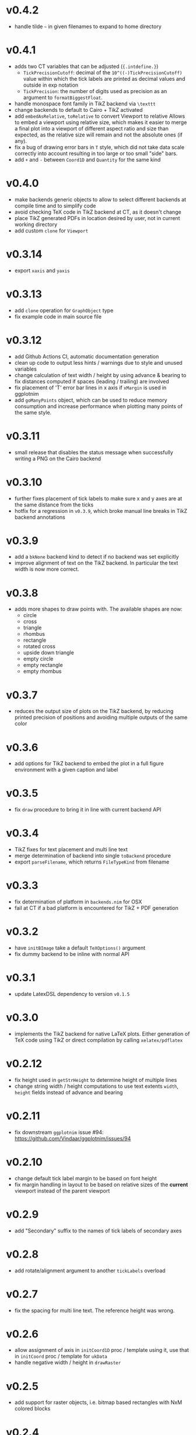 * v0.4.2
- handle tilde =~= in given filenames to expand to home directory
* v0.4.1
- adds two CT variables that can be adjusted (~{.intdefine.}~)
  - ~TickPrecisionCutoff~: decimal of the ~10^((-)TickPrecisionCutoff)~ value within
    which the tick labels are printed as decimal values and outside in exp notation
  - ~TickPrecision~: the number of digits used as precision as an argument to
    ~formatBiggestFloat~.
- handle monospace font family in TikZ backend via ~\texttt~
- change backends to default to Cairo + TikZ activated
- add ~embedAsRelative~, ~toRelative~ to convert Viewport to relative
  Allows to embed a viewport using relative size, which makes it easier
  to merge a final plot into a viewport of different aspect ratio and
  size than expected, as the relative size will remain and not the
  absolute ones (if any).
- fix a bug of drawing error bars in ~T~ style, which did not take
  data scale correctly into account resulting in too large or too
  small "side" bars.
- add ~+~ and ~-~ between ~Coord1D~ and ~Quantity~ for the same kind
* v0.4.0
- make backends generic objects to allow to select different backends
  at compile time and to simplify code
- avoid checking TeX code in TikZ backend at CT, as it doesn't change
- place TikZ generated PDFs in location desired by user, not in current
  working directory
- add custom ~clone~ for ~Viewport~
* v0.3.14
- export =xaxis= and =yaxis=
* v0.3.13
- add =clone= operation for =GraphObject= type
- fix example code in main source file  
* v0.3.12
- add Github Actions CI, automatic documentation generation
- clean up code to output less hints / warnings due to style and
  unused variables
- change calculation of text width / height by using advance &
  bearing to fix distances computed if spaces (leading / trailing) are
  involved
- fix placement of 'T' error bar lines in x axis if =xMargin= is used
  in ggplotnim
- add =goManyPoints= object, which can be used to reduce memory
  consumption and increase performance when plotting many points of
  the same style.
* v0.3.11
- small release that disables the status message when successfully
  writing a PNG on the Cairo backend
* v0.3.10
- further fixes placement of tick labels to make sure x and y axes are
  at the same distance from the ticks
- hotfix for a regression in =v0.3.9=, which broke manual line breaks
  in TikZ backend annotations
* v0.3.9
- add a =bkNone= backend kind to detect if no backend was set
  explicitly
- improve alignment of text on the TikZ backend. In particular the
  text width is now more correct.  
* v0.3.8
- adds more shapes to draw points with. The available shapes are now:
  - circle
  - cross
  - triangle
  - rhombus
  - rectangle
  - rotated cross
  - upside down triangle
  - empty circle
  - empty rectangle
  - empty rhombus
* v0.3.7
- reduces the output size of plots on the TikZ backend, by reducing
  printed precision of positions and avoiding multiple outputs of the
  same color
* v0.3.6
- add options for TikZ backend to embed the plot in a full figure
  environment with a given caption and label
* v0.3.5
- fix =draw= procedure to bring it in line with current backend API
* v0.3.4
- TikZ fixes for text placement and multi line text
- merge determination of backend into single =toBackend= procedure
- export =parseFilename=, which returns =FileTypeKind= from filename
* v0.3.3
- fix determination of platform in =backends.nim= for OSX
- fail at CT if a bad platform is encountered for TikZ + PDF generation  
* v0.3.2
- have =initBImage= take a default =TeXOptions()= argument
- fix dummy backend to be inline with normal API  
* v0.3.1
- update LatexDSL dependency to version =v0.1.5=
* v0.3.0
- implements the TikZ backend for native LaTeX plots. Either
  generation of TeX code using TikZ or direct compilation by calling
  =xelatex/pdflatex=
  
* v0.2.12
- fix height used in =getStrHeight= to determine height of multiple
  lines
- change string width / height computations to use text extents
  =width=, =height= fields instead of advance and bearing  
* v0.2.11
- fix downstream =ggplotnim= issue #94:
  https://github.com/Vindaar/ggplotnim/issues/94
* v0.2.10
- change default tick label margin to be based on font height
- fix margin handling in layout to be based on relative sizes of the
  *current* viewport instead of the parent viewport
* v0.2.9
- add "Secondary" suffix to the names of tick labels of secondary axes
* v0.2.8
- add rotate/alignment argument to another =tickLabels= overload
* v0.2.7
- fix the spacing for multi line text. The reference height was wrong.
* v0.2.6
- allow assignment of axis in =initCoord1D= proc / template using it,
  use that in =initCoord= proc / template for =ukData=
- handle negative width / height in =drawRaster=
* v0.2.5 
- add support for raster objects, i.e. bitmap based rectangles with
  NxM colored blocks
* v0.2.4
- add the option to provide tick labels via a callback, PR #18 by @cooldome
* v0.2.3
- make tick label positions relative. For plots that are embedded this
  is important to keep the labels where they belong.
* v0.2.2
- fixes arithmetic for coordinates involving =ukData= kinds
- fix string representation for =goComposite=

* v0.2.1
Hotfix release, which adds the missing =PContext= object for the dummy
backend, which is used to test on travis in ggplotnim.
* v0.2.0
- fix remaining places, which are supposed to use =pointWidth/Height=
- make =ignoreOverflow= work for =layout= (was previously ignored),
  which allows for total heights / widhts larger than the
  viewport. Better to have overflowing viewports than crash if
  desired!
- simplify =toAbsImage= implementation, calls =to= for each =Coord=
  field instead now.
- deprecate =to= for =Coord=. Use =to= for =Coord1D= instead on each
  field!
- =to= now return early if input already has output type
- =BImage= now has a =PContext= field. Instead of creating a context
  for each field, we now keep a global one, whose state we save and
  revert. 
- =Viewport= and =GraphObject= are now =ref objects= to avoid costly
  copies, if we have large objects in =ggplotnim=. Reduces memory
  footprint for plots with many elements significantly (1 Mio. point
  scatter plot before 8.5 GB (!!!), now *cough* only 1.7 GB). 

* v0.1.17
Hotfix release for =v0.1.16= due to missing field.
- add =alignKind= field to =Font=

* v0.1.16
- =layout= now has a =ignoreOverflow= argument, which if true will
  allow overflowing layouts, i.e. layouts which exceed the size of the
  viewport
- =Style= now has a =font= field

* v0.1.15
- fix =pointWidth= and =pointHeight= to return real width and height
  of viewport
- add arithmetic procs for =Quantity=.
  These respect absolute units and try to remain them. If both are
  absolute, result is absolute. If only one is absolute the result
  will also be absolute. Only relative returned if both are relative.
- fix arithmetic for =Coord1D= to effectively follow the same rules as
  the ones for =Quantity= mentioned above
- fixes many wrong scales used for conversions / embeddings
  -> This and the above means adding an absolute distance to some
  quantity or coordinate will now result in that distance on the final
  plot, no matter how embedded the current viewport is!
- add =drawBoundary= proc to highlight different viewports (including
  writing its name / a number into the center with different colors)
- =initLine= is now public
- tick label related procs now allow custom margin to be set (by
  default it's 0.4 cm for y labels / ticks and 0.5 cm for x labels / ticks)
- tick calculations now fully respect =boundScale= if given (that is
  the resulting's objects (and view's) data scale is =boundScale=
  instead of the new scale
- =layout= is significantly improved. It allows absolute units and
  does not convert these to relative. However, margins are not allowed
  (have no effect) at the moment. But they were broken.
- add support for gradients. So far only on rectangles, but that's an
  easy fix.









